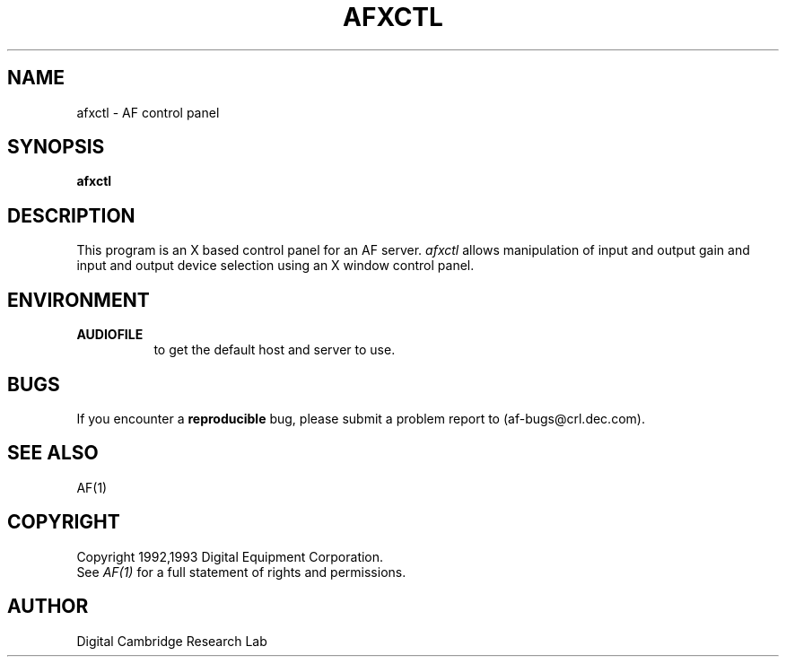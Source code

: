 .TH AFXCTL 1 "Release 1"  "AF Version 3"
.SH NAME
afxctl - AF control panel
.SH SYNOPSIS
.B afxctl
.SH DESCRIPTION
This program is an X based control panel for an AF server.
\fIafxctl\fP 
allows manipulation of input and output gain and input
and output device selection using an X window control panel.
.SH ENVIRONMENT
.TP 8
.B AUDIOFILE
to get the default host and server to use.
.SH BUGS
If you encounter a \fBreproducible\fP bug, please 
submit a problem report to (af-bugs@crl.dec.com).
.SH "SEE ALSO"
AF(1)
.SH COPYRIGHT
Copyright 1992,1993 Digital Equipment Corporation.
.br
See \fIAF(1)\fP for a full statement of rights and permissions.
.SH AUTHOR
Digital Cambridge Research Lab

